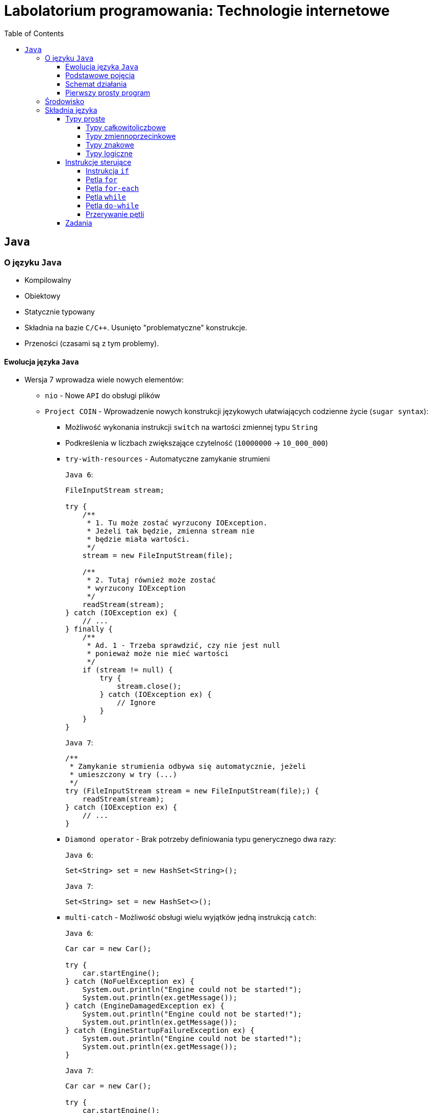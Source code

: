 = Labolatorium programowania: Technologie internetowe
:toc:
:toclevels: 4

== `Java`

=== O języku `Java`

* Kompilowalny
* Obiektowy
* Statycznie typowany
* Składnia na bazie `C/C++`. Usunięto "problematyczne" konstrukcje.
* Przeności (czasami są z tym problemy).

==== Ewolucja języka `Java`

* Wersja 7 wprowadza wiele nowych elementów:
** `nio` - Nowe `API` do obsługi plików
** `Project COIN` - Wprowadzenie nowych konstrukcji językowych ułatwiających codzienne życie (`sugar syntax`):
*** Możliwość wykonania instrukcji `switch` na wartości zmiennej typu `String`
*** Podkreślenia w liczbach zwiększające czytelność (`10000000` -> `10_000_000`)
*** `try-with-resources` - Automatyczne zamykanie strumieni
+
`Java 6`:
+
[source,java]
----
FileInputStream stream;

try {
    /**
     * 1. Tu może zostać wyrzucony IOException.
     * Jeżeli tak będzie, zmienna stream nie
     * będzie miała wartości.
     */
    stream = new FileInputStream(file);

    /**
     * 2. Tutaj również może zostać
     * wyrzucony IOException
     */
    readStream(stream);
} catch (IOException ex) {
    // ...
} finally {
    /**
     * Ad. 1 - Trzeba sprawdzić, czy nie jest null
     * ponieważ może nie mieć wartości
     */
    if (stream != null) {
        try {
            stream.close();
        } catch (IOException ex) {
            // Ignore
        }
    }
}
----
+
`Java 7`:
+
[source,java]
----
/**
 * Zamykanie strumienia odbywa się automatycznie, jeżeli
 * umieszczony w try (...)
 */
try (FileInputStream stream = new FileInputStream(file);) {
    readStream(stream);
} catch (IOException ex) {
    // ...
}
----
*** `Diamond operator` - Brak potrzeby definiowania typu generycznego dwa razy:
+
`Java 6`:
+
[source,java]
----
Set<String> set = new HashSet<String>();
----
+
`Java 7`:
+
[source,java]
----
Set<String> set = new HashSet<>();
----
*** `multi-catch` - Możliwość obsługi wielu wyjątków jedną instrukcją `catch`:
+
`Java 6`:
+
[source,java]
----
Car car = new Car();

try {
    car.startEngine();
} catch (NoFuelException ex) {
    System.out.println("Engine could not be started!");
    System.out.println(ex.getMessage());
} catch (EngineDamagedException ex) {
    System.out.println("Engine could not be started!");
    System.out.println(ex.getMessage());
} catch (EngineStartupFailureException ex) {
    System.out.println("Engine could not be started!");
    System.out.println(ex.getMessage());
}
----
+
`Java 7`:
+
[source,java]
----
Car car = new Car();

try {
    car.startEngine();
} catch (NoFuelException | EngineDamagedException | EngineStartupFailureException ex) {
    System.out.println("Engine could not be started!");
    System.out.println(ex.getMessage());
}
----
*** `fork-join` - Framework do obsługi wielowątkowości
* Wersja 8 (**aktualna**) wprowadza nowe elementy:
** Zalążek programowania funkcyjnego (wyrażenia lambda). Przykład:
+
`Java 7`:
+
[source,java]
----
public List<String> selectNamesWithStartingLetter(List<String> names, Character letter)  {
    List<String> selectedNames = new LinkedList<>();

    for (String name : names) {
        if (name.startsWith(letter)) {
            selectedNames.add(name);
        }
    }

    return selectedNames;
}
----
+
`Java 8`:
+
[source,java]
----
public List<String> selectNamesWithStartingLetter(List<String> names, Character letter)  {
    List<String> selectedNames = names.stream()
        .filter(name -> name.startsWith(letter)) // Wyrażenie lambda
        .collect(toList());

    return selectedNames;
}
----
** Nowe `API` do obsługi czasu
** `JavaFX 2.0`
* Wersja 9 (premiera w 2017 roku)
** Modularyzacja `JDK`

==== Podstawowe pojęcia

* `JVM` - `Java Virtual Machine` - Wirtualna maszyna `Java`. Pozwala na uruchomienie skompilowanego kodu `Java` (`bytecode`).
* `JRE` - `Java Runtime Environment` - Środowisko `Java`. Zawiera implementację maszyny wirtualnej (zgodnej z systemem operacyjnym).
* `JDK` - `Java Development Kit` - Środowisko programistyczne. Zawiera `JRE` oraz dodatkowe biblioteki i aplikacje umożliwiające pisanie i kompilację aplikacji. Pakiet `JDK` (razem z `JRE`) można pobrać z:
** http://openjdk.java.net/ (`Linux`)
** `JDK8` - http://www.oracle.com/technetwork/java/javase/downloads/jdk8-downloads-2133151.html
** `JDK9` - http://www.oracle.com/technetwork/java/javase/downloads/jdk9-downloads-3848520.html

==== Schemat działania

. Pisanie kodu i kompilacja
+
image::assets/images/diagrams/java-source-to-bytecode-compilation.png[]

. Uruchamianie skompilowanego kodu
+
image::assets/images/diagrams/java-jvm-runs-bytecode.png[]

. Wykorzystanie `JVM` w innych językach
+
Jest wiele języków, które wykorzystują `JVM` oraz wyżej opisany model.
+
image::assets/images/diagrams/java-multiple-languages.png[]

==== Pierwszy prosty program

Każda aplikacja ma pewien punkt startowy - w przypadku aplikacji `Java` jest nim metoda `public static void main(String[] args)`.

. Utworzyć plik `MyClass.java` z następującą treścią:
+
[source,java]
----
public class MyClass {
    public static void main(String[] args) {
        System.out.println("Hello world");
    }
}
----
. Otworzyć wiersz poleceń i przejść do katalogu, w którym plik `MyClass.java` został zapisany, np:
+
----
$ cd C:\projects\2017-10-16\01
----
. Wydać polecenie kompilacji:
+
----
$ javac MyClass.java
----
+
Po zakończeniu zostanie utworzony nowy plik `MyClass.class`. Zawiera on `bytecode` (skompilowany kod) klasy `MyClass`
. Będąc w tym samym katalogu wydać polecenie uruchomienia:
+
----
$ java MyClass
----

=== Środowisko

Zamiast ręcznie kompilować pliki, linkować biblioteki, itd. wykorzystamy do tego `IDE` (_Integrated Development Environment`).

Na zajęciach będziemy korzystali z `IntelliJ IDEA`. Pakiet można pobrać tutaj (wersja darmowa - `Community`):

* https://www.jetbrains.com/idea/download/#section=windows

TIP: Rejestrując się na stronie https://account.jetbrains.com/login używając uczelnianego adresu e-mail (kończącego się na `.*.kul.pl`) otrzymamy darmową, roczną licencję do użytku niekomenrcyjnego na wszystkie produkty firmy `JetBrains`.

TIP: Równie dobrze można korzystać z `NetBeans`, jednak polecam wypróbowanie `IntelliJ`.

=== Składnia języka

==== Typy proste

W języku `Java` zdefiniowanych jest osiem typów prostych.

===== Typy całkowitoliczbowe

* Zawsze reprezentują liczby całkowite ze znakiem (w odróżnieniu od `C/C++`, gdzie można było używać `int` oraz `unsigned int`)
* Podlegają mechanizmowi autoboxing, czyli automatycznego opakowywania w obiekt:
+
[source,java]
----
// Typ prosty. Na zmiennej number nie można wywołać żadnej metody.
int number = 0;

// Typ prosty zostaje przypisany do złożonego - int do Integer.
// Można to zrobić dzięki autoboxing.
Integer o1 = number;

// Typ prosty zostaje przypisany jako wartość zmiennej typu Integer
Integer o2 = 0;
----

.Szczegóły poszczególnych typów
[cols="1,1,4"]
|===
| Nazwa | Rozmiar | Przedział wartości

| `long`	| `64` | `[-9 223 372 036 854 775 808, 9 223 372 036 954 775 807]`
| `int`		| `32` | `[-2 147 483 648, 2 147 483 647]`
| `short`	| `16` | `[-32 768, 32 767]`
| `byte`	| `8` | `[-128, 127]`
|===

===== Typy zmiennoprzecinkowe

* Reprezentują liczby z ułamkami
* Zawsze posiadają znak (`+` bądź `-`)
* Nigdy nie powinno używać się tych typów do rachunków finansowych z powodu sposobu reprezentowania liczb zmienno przecinkowych (w takim przypadku należy używać `BigDecimal`)
+
TIP: Jaki będzie wynik `res == 0.2` - `true` czy `false` ?
+
[source,java]
----
public class Main {
    public static void main(String[] args) {
        double val1 = 0.3;
        double val2 = 0.1;
        double res = val1 - val2;

        System.out.println("val1 = " + val1);
        System.out.println("val2 = " + val2);
        System.out.println("res = val1 - val2 = " + res);
        System.out.println("\nres == 0.2 ? " + (res == 0.2));
    }
}
----
+
[source,java]
----
System.out.println(1.03 - .42);	// Program wypisze 0.6100000000000001
----
* Również podlegają mechanizmowi autoboxingu

.Szczegóły poszczególnych typów
[cols="1,1,4"]
|===
| Nazwa | Rozmiar | Przedział wartości

| `double`	| `64` | `[-4.9e-324, 1.8e-308]`
| `float`	| `32` | `[-1.4e-045, 3.4e+038]`
|===

===== Typy znakowe

* Reprezentuje pojedynczy znak, na przykład literkę bądź cyfrę - `char`
* Podlega mechanizmowi autoboxingu
* W `C/C++` `char` reprezentuje 8 bitowy typ całkowitoliczbowy. W `Java` do reprezentacji znaków wykorzystywany jest `Unicode`, zatem `char` 16-bitową wartością, bez ujemnych wartości
+
[source,java]
----
char character = 10;	// 10 = a

System.out.println(character);	// Wypisze "a"
----

===== Typy logiczne

* Reprezentuje wartość logiczną - prawdę bądź fałsz - `boolean`

==== Instrukcje sterujące

===== Instrukcja `if`

[source,java]
----
if (warunek)
	instrukcja;
----

[source,java]
----
if (warunek) {
	instrukcja1;
	instrukcja2;
	// ...
}
----

[source,java]
----
if (warunek)
	instrukcja;
else
	instrukcja;
----

[source,java]
----
if (warunek1) {
	instrukcja1;
} else if (warunek2) {
	instrukcja2;
} else if (warunek3) {
	instrukcja3;
} else {
	instrukcja4;
}
----

===== Pętla `for`

[source,java]
----
for (inicjalizacja; warunek; iteracja)
	instrukcja;
----

[source,java]
----
for (int i = 0; i < 10; i++) {
	System.out.println(i);
}
----

[source,java]
----
// Nieskończona pętla
for (;;) {
	// ...
}
----

===== Pętla `for-each`

Pętla umożliwiająca iterację po kolekcjach:

[source,java]
----
for (zmienna : kolekcja)
	instrukcja;
----

[source,java]
----
List<String> names = Arrays.asList("Joe", "Joel", "Jeremy");

for (String name : names) {
	System.out.println(name);
}
----

===== Pętla `while`

Pętla, która będzie wykonywała `instrukcja` **dopóki** `warunek` będzie fałszywy.

[source,java]
----
while (warunek)
	instrukcja;
----

[source,java]
----
int i = 10;

while (i > 0) {
	System.out.println("Zmniejszam wartość i");
	i--;
}
----

===== Pętla `do-while`

Podobna do `while`, jednak mamy pewność, że wykona się chociaż raz. Należy pamiętać, że na końcu `while` jest **średnik**.

[source,java]
----
do {
	System.out.println("Hello!");
} while (false);
----

===== Przerywanie pętli

Wykonywanie każdej pętli (bez względu na rodzaj) może zostać przerwane za pomocą instrukcji `break`

[source,java]
----
boolean hasIncorrectValues = false;

List<Integer> numbers = Arrays.asList(1, 10, 25, 31, -2, 5);

for (Integer number : numbers) {
	if (number < 0) {
		hasIncorrectValues = true;

		break; // Przerwanie wykonywania pętli for
	}
}
----

==== Zadania

> Na dzisiaj brak
> https://try.github.io/levels/1/challenges/1